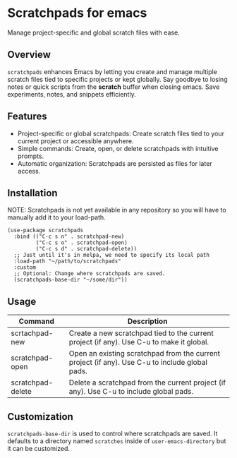 * Scratchpads for emacs

Manage project-specific and global scratch files with ease.

#+HTML: <img alt="License" src="https://img.shields.io/github/license/spyrosroum/emacs-scratchpads">

** Overview
~scratchpads~ enhances Emacs by letting you create and manage multiple
scratch files tied to specific projects or kept globally.
Say goodbye to losing notes or quick scripts from the *scratch* buffer
when closing emacs. Save experiments, notes, and snippets efficiently.

** Features
+ Project-specific or global scratchpads: Create scratch files tied to your current project or accessible anywhere.
+ Simple commands: Create, open, or delete scratchpads with intuitive prompts.
+ Automatic organization: Scratchpads are persisted as files for later access.

** Installation
NOTE: Scratchpads is not yet available in any repository so you will
have to manually add it to your load-path.

#+begin_src elisp
  (use-package scratchpads
    :bind (("C-c s n" . scratchpad-new)
           ("C-c s o" . scratchpad-open)
           ("C-c s d" . scratchpad-delete))
    ;; Just until it's in melpa, we need to specify its local path
    :load-path "~/path/to/scratchpads"
    :custom
    ;; Optional: Change where scratchpads are saved.
    (scratchpads-base-dir "~/some/dir"))
  #+end_src

** Usage
| Command           | Description                                                                                    |
|-------------------+------------------------------------------------------------------------------------------------|
| scrtachpad-new    | Create a new scratchpad tied to the current project (if any). Use C-u to make it global.       |
| scratchpad-open   | Open an existing scratchpad from the current project (if any). Use C-u to include global pads. |
| scratchpad-delete | Delete a scratchpad from the current project (if any). Use C-u to include global pads.         |

** Customization
~scratchpads-base-dir~ is used to control where scratchpads are saved.
It defaults to a directory named ~scratches~ inside of ~user-emacs-directory~
but it can be customized.
